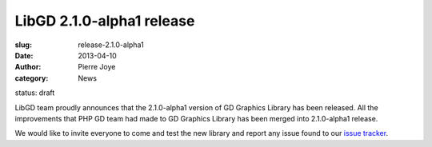LibGD 2.1.0-alpha1 release
##########################

:slug: release-2.1.0-alpha1
:date: 2013-04-10
:author: Pierre Joye
:category: News
status: draft

LibGD team proudly announces that the 2.1.0-alpha1 version of GD
Graphics Library has been released.  All the improvements that PHP GD
team had made to GD Graphics Library has been merged into 2.1.0-alpha1
release.

We would like to invite everyone to come and test the new library and
report any issue found to our `issue tracker`_.

.. _issue tracker: https://bitbucket.org/pierrejoye/gd-libgd/issues
